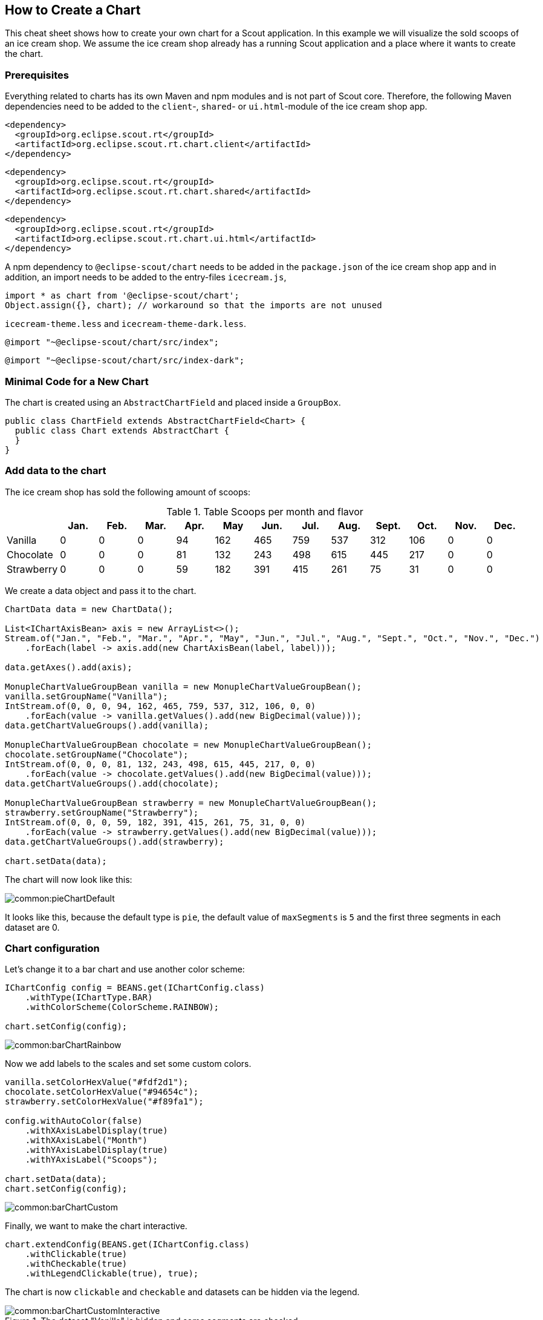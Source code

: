 == How to Create a Chart

This cheat sheet shows how to create your own chart for a Scout application. In this example we will visualize the sold scoops of an ice cream shop.
We assume the ice cream shop already has a running Scout application and a place where it wants to create the chart.

=== Prerequisites

Everything related to charts has its own Maven and npm modules and is not part of Scout core. Therefore, the following Maven dependencies need to be added to the `client`-, `shared`- or `ui.html`-module of the ice cream shop app.

[source,xml]
----
<dependency>
  <groupId>org.eclipse.scout.rt</groupId>
  <artifactId>org.eclipse.scout.rt.chart.client</artifactId>
</dependency>
----

[source,xml]
----
<dependency>
  <groupId>org.eclipse.scout.rt</groupId>
  <artifactId>org.eclipse.scout.rt.chart.shared</artifactId>
</dependency>
----

[source,xml]
----
<dependency>
  <groupId>org.eclipse.scout.rt</groupId>
  <artifactId>org.eclipse.scout.rt.chart.ui.html</artifactId>
</dependency>
----

A npm dependency to `@eclipse-scout/chart` needs to be added in the `package.json` of the ice cream shop app and in addition, an import needs to be added to the entry-files `icecream.js`,

[source,js]
----
import * as chart from '@eclipse-scout/chart';
Object.assign({}, chart); // workaround so that the imports are not unused
----

`icecream-theme.less` and `icecream-theme-dark.less`.

[source,css]
----
@import "~@eclipse-scout/chart/src/index";
----

[source,css]
----
@import "~@eclipse-scout/chart/src/index-dark";
----

=== Minimal Code for a New Chart

The chart is created using an `AbstractChartField` and placed inside a `GroupBox`.

[source,java]
----
public class ChartField extends AbstractChartField<Chart> {
  public class Chart extends AbstractChart {
  }
}
----

=== Add data to the chart

The ice cream shop has sold the following amount of scoops:

.Table Scoops per month and flavor
|===
| |Jan. |Feb. |Mar. |Apr. |May |Jun. |Jul. |Aug. |Sept. |Oct. |Nov. |Dec.

|Vanilla
|0
|0
|0
|94
|162
|465
|759
|537
|312
|106
|0
|0

|Chocolate
|0
|0
|0
|81
|132
|243
|498
|615
|445
|217
|0
|0

|Strawberry
|0
|0
|0
|59
|182
|391
|415
|261
|75
|31
|0
|0
|===

We create a data object and pass it to the chart.

[source,java]
----
ChartData data = new ChartData();

List<IChartAxisBean> axis = new ArrayList<>();
Stream.of("Jan.", "Feb.", "Mar.", "Apr.", "May", "Jun.", "Jul.", "Aug.", "Sept.", "Oct.", "Nov.", "Dec.")
    .forEach(label -> axis.add(new ChartAxisBean(label, label)));

data.getAxes().add(axis);

MonupleChartValueGroupBean vanilla = new MonupleChartValueGroupBean();
vanilla.setGroupName("Vanilla");
IntStream.of(0, 0, 0, 94, 162, 465, 759, 537, 312, 106, 0, 0)
    .forEach(value -> vanilla.getValues().add(new BigDecimal(value)));
data.getChartValueGroups().add(vanilla);

MonupleChartValueGroupBean chocolate = new MonupleChartValueGroupBean();
chocolate.setGroupName("Chocolate");
IntStream.of(0, 0, 0, 81, 132, 243, 498, 615, 445, 217, 0, 0)
    .forEach(value -> chocolate.getValues().add(new BigDecimal(value)));
data.getChartValueGroups().add(chocolate);

MonupleChartValueGroupBean strawberry = new MonupleChartValueGroupBean();
strawberry.setGroupName("Strawberry");
IntStream.of(0, 0, 0, 59, 182, 391, 415, 261, 75, 31, 0, 0)
    .forEach(value -> strawberry.getValues().add(new BigDecimal(value)));
data.getChartValueGroups().add(strawberry);

chart.setData(data);
----

The chart will now look like this:

image::common:pieChartDefault.png[]

It looks like this, because the default type is `pie`, the default value of `maxSegments` is `5` and the first three segments in each dataset are 0.

=== Chart configuration

Let's change it to a bar chart and use another color scheme:

[source,java]
----
IChartConfig config = BEANS.get(IChartConfig.class)
    .withType(IChartType.BAR)
    .withColorScheme(ColorScheme.RAINBOW);

chart.setConfig(config);
----

image::common:barChartRainbow.png[]

Now we add labels to the scales and set some custom colors.

[source,java]
----
vanilla.setColorHexValue("#fdf2d1");
chocolate.setColorHexValue("#94654c");
strawberry.setColorHexValue("#f89fa1");

config.withAutoColor(false)
    .withXAxisLabelDisplay(true)
    .withXAxisLabel("Month")
    .withYAxisLabelDisplay(true)
    .withYAxisLabel("Scoops");

chart.setData(data);
chart.setConfig(config);
----

image::common:barChartCustom.png[]

Finally, we want to make the chart interactive.

[source,java]
----
chart.extendConfig(BEANS.get(IChartConfig.class)
    .withClickable(true)
    .withCheckable(true)
    .withLegendClickable(true), true);
----

The chart is now `clickable` and `checkable` and datasets can be hidden via the legend.

.The dataset "Vanilla" is hidden and some segments are checked.
image::common:barChartCustomInteractive.png[]

=== Events

Each time a segment is clicked an event is triggered. This event can be handled by overriding `execValueClick` on the chart.

[source,java]
----
@Override
protected void execValueClick(BigDecimal xIndex, BigDecimal yIndex, Integer datasetIndex) {
  System.out.println("Segment clicked\n" +
      " - datasetIndex: " + datasetIndex + "\n" +
      " - xIndex: " + xIndex + "\n" +
      " - yIndex: " + yIndex);
}
----

=== Change colors using CSS

Even if some charts are rendered on a `<canvas>`-element the colors can be changed via CSS. We add a custom grey color scheme for the bubble chart, which is rendered on a `<canvas>`.
To achieve this, we need to add a LESS file with the following content:

[source,css]
----
@chart-grey-1: #191919;
@chart-grey-2: #4C4C4C;
@chart-grey-3: #737373;
@chart-grey-4: #999999;
@chart-grey-5: #BFBFBF;
@chart-grey-6: #D8D8D8;

.color-scheme-grey > .bubble-chart {
  & > .elements {
    > .label {
      fill: black;
    }

    > .grid {
      fill: lightslategrey;
    }

    > .tooltip-border {
      fill: black;
    }

    #scout.chart-auto-colors(@chart-grey-1, @chart-grey-2, @chart-grey-3, @chart-grey-4, @chart-grey-5, @chart-grey-6,
      @opacity: 20);
    #scout.chart-auto-stroke-colors(@chart-grey-1, @chart-grey-2, @chart-grey-3, @chart-grey-4, @chart-grey-5, @chart-grey-6);
    #scout.chart-auto-colors(@chart-grey-1, @chart-grey-2, @chart-grey-3, @chart-grey-4, @chart-grey-5, @chart-grey-6,
      @opacity: 35, @additional-classes: ~".hover");
    #scout.chart-auto-stroke-colors(@chart-grey-1, @chart-grey-2, @chart-grey-3, @chart-grey-4, @chart-grey-5, @chart-grey-6,
      @darken: 10, @additional-classes: ~".hover");

    #scout.chart-auto-colors(@chart-grey-1, @chart-grey-2, @chart-grey-3, @chart-grey-4, @chart-grey-5, @chart-grey-6,
      @additional-classes: ~".legend");
  }

  &.checkable > .elements {
    #scout.chart-auto-colors(@chart-grey-1, @chart-grey-2, @chart-grey-3, @chart-grey-4, @chart-grey-5, @chart-grey-6,
      @additional-classes: ~".checked");
    #scout.chart-auto-colors(@chart-grey-1, @chart-grey-2, @chart-grey-3, @chart-grey-4, @chart-grey-5, @chart-grey-6,
      @darken: 10, @additional-classes: ~".hover.checked");
  }
}
----

This color scheme can now be used in a config object:

[source,java]
----
BEANS.get(IChartConfig.class)
    .withType(IChartType.BUBBLE)
    .withColorScheme(() -> "color-scheme-grey");
----

.A checkable bubble chart using the custom grey color scheme.
image::common:bubbleChartColorSchemeGrey.png[]
